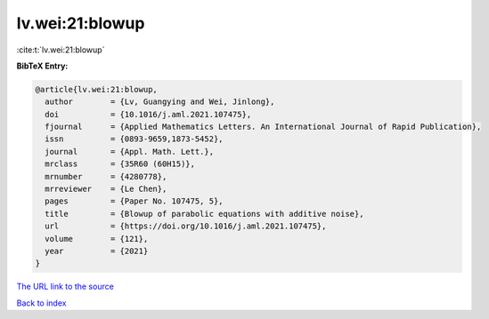 lv.wei:21:blowup
================

:cite:t:`lv.wei:21:blowup`

**BibTeX Entry:**

.. code-block:: bibtex

   @article{lv.wei:21:blowup,
     author        = {Lv, Guangying and Wei, Jinlong},
     doi           = {10.1016/j.aml.2021.107475},
     fjournal      = {Applied Mathematics Letters. An International Journal of Rapid Publication},
     issn          = {0893-9659,1873-5452},
     journal       = {Appl. Math. Lett.},
     mrclass       = {35R60 (60H15)},
     mrnumber      = {4280778},
     mrreviewer    = {Le Chen},
     pages         = {Paper No. 107475, 5},
     title         = {Blowup of parabolic equations with additive noise},
     url           = {https://doi.org/10.1016/j.aml.2021.107475},
     volume        = {121},
     year          = {2021}
   }

`The URL link to the source <https://doi.org/10.1016/j.aml.2021.107475>`__


`Back to index <../By-Cite-Keys.html>`__
